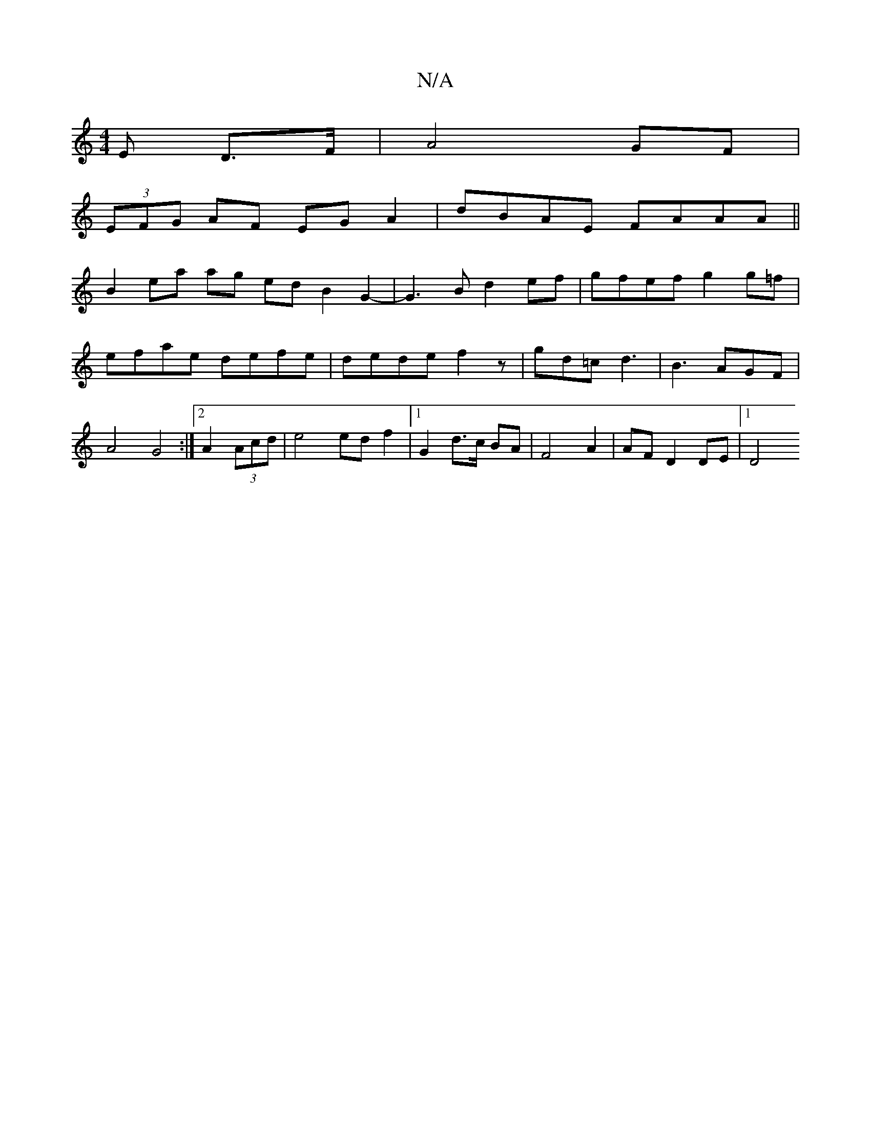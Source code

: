 X:1
T:N/A
M:4/4
R:N/A
K:Cmajor
E D>F | A4- GF |
(3EFG AF EG A2|dBAE FAAA||
B2 ea ag ed B2 G2-|G3B d2ef | gfef g2 g=f | efae defe | dede f2 z | gd=c d3 | B3 AGF | A4 G4 :|2 2A2 (3Acd | e4 ed f2 |[1 G2 d>c BA | F4 A2 | AF D2 DE |1 D4